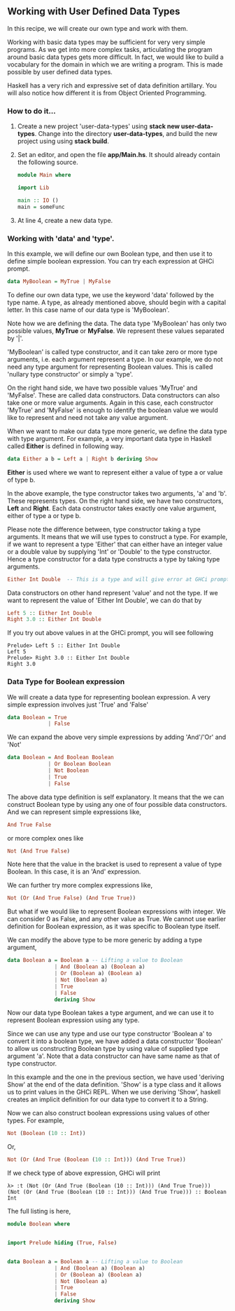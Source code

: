 #+STARTUP: hidestars overview
#+AUTHOR: Yogesh Sajanikar
#+OPTIONS: author:nil creator:nil toc:nil c:nil num:nil
#+OPTIONS: html-style:nil html-validation-link:nil 

** Working with User Defined Data Types
   In this recipe, we will create our own type and work with them. 

   Working with basic data types may be sufficient for very very
   simple programs. As we get into more complex tasks, articulating
   the program around basic data types gets more difficult. In fact,
   we would like to build a vocabulary for the domain in which we are
   writing a program. This is made possible by user defined data
   types. 

   Haskell has a very rich and expressive set of data definition
   artillary. You will also notice how different it is from Object
   Oriented Programming.

*** How to do it...
    1. Create a new project 'user-data-types' using *stack new
       user-data-types*. Change into the directory *user-data-types*,
       and build the new project using using *stack build*.

    2. Set an editor, and open the file *app/Main.hs*. It should
       already contain the following source.

       #+begin_src haskell
       module Main where
       
       import Lib
       
       main :: IO ()
       main = someFunc
       #+end_src

    3. At line 4, create a new data type. 

*** Working with 'data' and 'type'.

    In this example, we will define our own Boolean type, and then use
    it to define simple boolean expression. You can try each
    expression at GHCi prompt.

    #+begin_src haskell
      data MyBoolean = MyTrue | MyFalse
    #+end_src

    To define our own data type, we use the keyword 'data' followed by
    the type name. A type, as already mentioned above, should begin
    with a capital letter. In this case name of our data type is
    'MyBoolean'. 

    Note how we are defining the data. The data type 'MyBoolean' has
    only two possible values, *MyTrue* or *MyFalse*. We represent
    these values separated by '|'. 

    'MyBoolean' is called type constructor, and it can take zero or
    more type arguments, i.e. each argument represent a type. In our
    example, we do not need any type argument for representing Boolean
    values. This is called 'nullary type constructor' or simply a
    'type'. 

    On the right hand side, we have two possible values 'MyTrue' and
    'MyFalse'. These are called data constructors. Data constructors
    can also take one or more value arguments. Again in this case,
    each constructor 'MyTrue' and 'MyFalse' is enough to identify the
    boolean value we would like to represent and need not take any
    value argument. 

    When we want to make our data type more generic, we define the
    data type with type argument. For example, a very important data
    type in Haskell called *Either* is defined in following way.

    #+begin_src haskell
      data Either a b = Left a | Right b deriving Show
    #+end_src
    
    *Either* is used where we want to represent either a value of type
    a or value of type b. 

    In the above example, the type constructor takes two arguments,
    'a' and 'b'. These represents types. On the right hand side, we
    have two constructors, *Left* and *Right*. Each data constructor
    takes exactly one value argument, either of type a or type b. 

    Please note the difference between, type constructor taking a type
    arguments. It means that we will use types to construct a
    type. For example, if we want to represent a type 'Either' that
    can either have an integer value or a double value by supplying
    'Int' or 'Double' to the type constructor. Hence a type
    constructor for a data type constructs a type by taking type
    arguments. 

    #+begin_src haskell
    Either Int Double  -- This is a type and will give error at GHCi prompt
    #+end_src
    
    Data constructors on other hand represent 'value' and not the
    type. If we want to represent the value of 'Either Int Double', we
    can do that by

    #+begin_src haskell
      Left 5 :: Either Int Double
      Right 3.0 :: Either Int Double
    #+end_src

    If you try out above values in at the GHCi prompt, you will see
    following

    #+begin_example
      Prelude> Left 5 :: Either Int Double
      Left 5
      Prelude> Right 3.0 :: Either Int Double
      Right 3.0
    #+end_example

    
*** Data Type for Boolean expression

    We will create a data type for representing boolean expression. A
    very simple expression involves just 'True' and 'False'

    #+begin_src haskell
      data Boolean = True
                   | False
    #+end_src


    We can expand the above very simple expressions by adding
    'And'/'Or' and 'Not' 

    #+begin_src haskell
            data Boolean = And Boolean Boolean
                         | Or Boolean Boolean
                         | Not Boolean
                         | True
                         | False
    #+end_src

    The above data type definition is self explanatory. It means that
    the we can construct Boolean type by using any one of four
    possible data constructors. And we can represent simple
    expressions like,

    #+begin_src haskell
      And True False
    #+end_src


    or more complex ones like

    #+begin_src haskell
      Not (And True False)
    #+end_src

    Note here that the value in the bracket is used to represent a
    value of type Boolean. In this case, it is an 'And' expression. 

    We can further try more complex expressions like,

    #+begin_src haskell
      Not (Or (And True False) (And True True))
    #+end_src

    But what if we would like to represent Boolean expressions with
    integer. We can consider 0 as False, and any other value as
    True. We cannot use earlier definition for Boolean expression, as
    it was specific to Boolean type itself. 

    We can modify the above type to be more generic by adding a type
    argument, 

    #+begin_src haskell
      data Boolean a = Boolean a -- Lifting a value to Boolean
                     | And (Boolean a) (Boolean a) 
                     | Or (Boolean a) (Boolean a)
                     | Not (Boolean a)
                     | True
                     | False
                     deriving Show
    #+end_src

   
    Now our data type Boolean takes a type argument, and we can use it
    to represent Boolean expression using any type. 

    Since we can use any type and use our type constructor 'Boolean a'
    to convert it into a boolean type, we have added a data
    constructor 'Boolean' to allow us constructing Boolean type by
    using value of supplied type argument 'a'. Note that a data
    constructor can have same name as that of type constructor.

    In this example and the one in the previous section, we have used
    'deriving Show' at the end of the data definition. 'Show' is a
    type class and it allows us to print values in the GHCi REPL. When
    we use deriving 'Show', haskell creates an implicit definition for
    our data type to convert it to a String.


    Now we can also construct boolean expressions using values of
    other types. For example,

    #+begin_src haskell
      Not (Boolean (10 :: Int))
    #+end_src
    
    Or,

    #+begin_src haskell
      Not (Or (And True (Boolean (10 :: Int))) (And True True))
    #+end_src
    
    If we check type of above expression, GHCi will print

    #+begin_example
      λ> :t (Not (Or (And True (Boolean (10 :: Int))) (And True True)))
      (Not (Or (And True (Boolean (10 :: Int))) (And True True))) :: Boolean Int
    #+end_example
   
    The full listing is here,

    #+begin_src haskell
      module Boolean where


      import Prelude hiding (True, False)


      data Boolean a = Boolean a -- Lifting a value to Boolean
                     | And (Boolean a) (Boolean a) 
                     | Or (Boolean a) (Boolean a)
                     | Not (Boolean a)
                     | True
                     | False
                     deriving Show
    #+end_src
